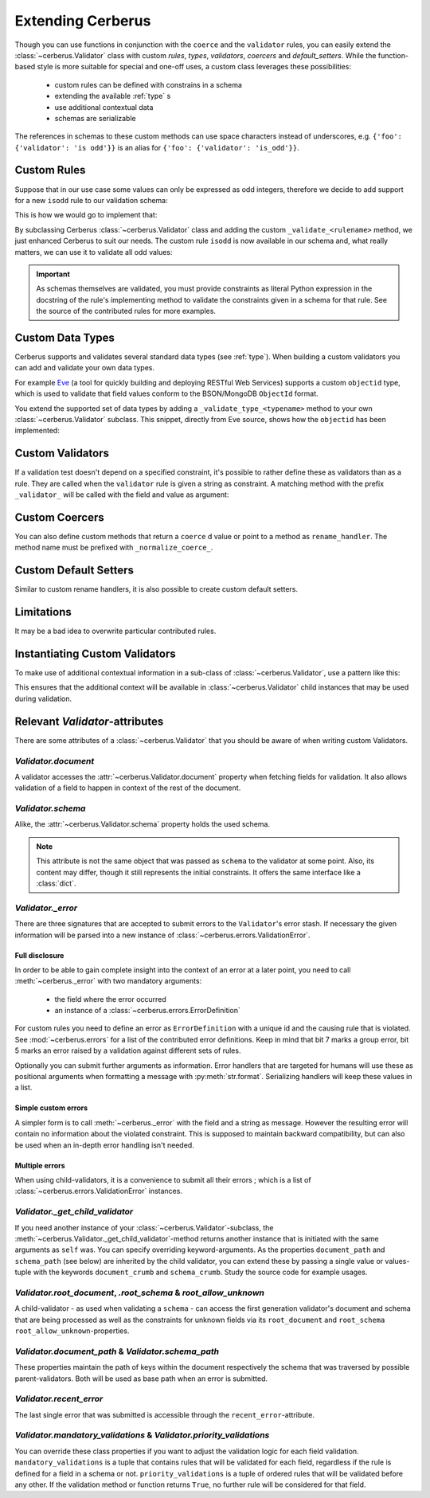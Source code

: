 Extending Cerberus
==================

Though you can use functions in conjunction with the ``coerce`` and the
``validator`` rules, you can easily extend the :class:`~cerberus.Validator`
class with custom `rules`, `types`, `validators`, `coercers` and
`default_setters`.
While the function-based style is more suitable for special and one-off uses,
a custom class leverages these possibilities:

    * custom rules can be defined with constrains in a schema
    * extending the available :ref:`type` s
    * use additional contextual data
    * schemas are serializable

The references in schemas to these custom methods can use space characters
instead of underscores, e.g. ``{'foo': {'validator': 'is odd'}}`` is an alias
for ``{'foo': {'validator': 'is_odd'}}``.


Custom Rules
------------
Suppose that in our use case some values can only be expressed as odd integers,
therefore we decide to add support for a new ``isodd`` rule to our validation
schema:

.. testcode::

    schema = {'amount': {'isodd': True, 'type': 'integer'}}

This is how we would go to implement that:

.. testcode::

    from cerberus import Validator

    class MyValidator(Validator):
        def _validate_isodd(self, isodd, field, value):
            """ {'type': 'boolean'} """
            if isodd and not bool(value & 1):
                self._error(field, "Must be an odd number")

By subclassing Cerberus :class:`~cerberus.Validator` class and adding the custom
``_validate_<rulename>`` method, we just enhanced Cerberus to suit our needs.
The custom rule ``isodd`` is now available in our schema and, what really
matters, we can use it to validate all odd values:

.. doctest::

    >>> v = MyValidator(schema)
    >>> v.validate({'amount': 10})
    False
    >>> v.errors
    {'amount': 'Must be an odd number'}
    >>> v.validate({'amount': 9})
    True

.. important::

    As schemas themselves are validated, you must provide constraints as
    literal Python expression in the docstring of the rule's implementing
    method to validate the constraints given in a schema for that rule. See
    the source of the contributed rules for more examples.


.. _new-types:

Custom Data Types
-----------------
Cerberus supports and validates several standard data types (see :ref:`type`).
When building a custom validators you can add and validate your own data types.

For example `Eve <http://python-eve.org>`_ (a tool for quickly building and
deploying RESTful Web Services) supports a custom ``objectid`` type, which is
used to validate that field values conform to the BSON/MongoDB ``ObjectId``
format.

You extend the supported set of data types by adding
a ``_validate_type_<typename>`` method to your own :class:`~cerberus.Validator`
subclass. This snippet, directly from Eve source, shows how the ``objectid``
has been implemented:

.. testcode::

     def _validate_type_objectid(self, field, value):
         """ Enables validation for `objectid` schema attribute.

         :param field: field name.
         :param value: field value.
         """
         if not re.match('[a-f0-9]{24}', value):
             self._error(field, errors.BAD_TYPE)

.. versionadded:: 0.0.2


Custom Validators
-----------------
If a validation test doesn't depend on a specified constraint, it's possible to
rather define these as validators than as a rule. They are called when the
``validator`` rule is given a string as constraint. A matching method with the
prefix ``_validator_`` will be called with the field and value as argument:

.. testcode::

    def _validator_oddity(self, field, value):
        if not value & 1:
            self._error(field, "Must be an odd number")


Custom Coercers
---------------
You can also define custom methods that return a ``coerce`` d value or point to
a method as ``rename_handler``. The method name must be prefixed with
``_normalize_coerce_``.

.. testcode::

    class MyNormalizer(Validator):
        def __init__(self, multiplier, *args, **kwargs):
            super(MyNormalizer, self).__init__(*args, **kwargs)
            self.multiplier = multiplier

        def _normalize_coerce_multiply(self, value):
            try:
                return value * self.multiplier
            except Exception as e:
                self._error(field, errors.COERCION_FAILED, e)

.. doctest::

   >>> schema = {'foo': {'coerce': 'multiply'}}
   >>> document = {'foo': 2}
   >>> MyNormalizer(2).normalized(document, schema)
   {'foo': 4}


Custom Default Setters
----------------------
Similar to custom rename handlers, it is also possible to create custom default
setters.

.. testcode::

    from datetime import datetime

    class MyNormalizer(Validator):
        def _normalize_default_setter_utcnow(self, document):
            return datetime.utcnow()

.. doctest::

   >>> schema = {'creation_date': {'type': 'datetime', 'default_setter': 'utcnow'}}
   >>> MyNormalizer().normalized({}, schema)
   {'creation_date': datetime.datetime(...)}


Limitations
-----------
It may be a bad idea to overwrite particular contributed rules.


Instantiating Custom Validators
-------------------------------
To make use of additional contextual information in a sub-class of
:class:`~cerberus.Validator`, use a pattern like this:

.. testcode::

    class MyValidator(Validator):
        def __init__(self, *args, **kwargs):
            if 'additional_context' in kwargs:
                self.additional_context = kwargs['additional_context']
            super(MyValidator, self).__init__(*args, **kwargs)

        def _validate_type_foo(self, field, value):
            make_use_of(self.additional_context)

This ensures that the additional context will be available in
:class:`~cerberus.Validator` child instances that may be used during
validation.

.. versionadded:: 0.9


Relevant `Validator`-attributes
-------------------------------
There are some attributes of a :class:`~cerberus.Validator` that you should be
aware of when writing custom Validators.

`Validator.document`
~~~~~~~~~~~~~~~~~~~~

A validator accesses the :attr:`~cerberus.Validator.document` property when
fetching fields for validation. It also allows validation of a field to happen
in context of the rest of the document.

.. versionadded:: 0.7.1

`Validator.schema`
~~~~~~~~~~~~~~~~~~

Alike, the :attr:`~cerberus.Validator.schema` property holds the used schema.

.. note::

    This attribute is not the same object that was passed as ``schema`` to the
    validator at some point. Also, its content may differ, though it still
    represents the initial constraints. It offers the same interface like a
    :class:`dict`.

`Validator._error`
~~~~~~~~~~~~~~~~~~

There are three signatures that are accepted to submit errors to the
``Validator``'s error stash. If necessary the given information will be parsed
into a new instance of :class:`~cerberus.errors.ValidationError`.

Full disclosure
...............
In order to be able to gain complete insight into the context of an error at a
later point, you need to call :meth:`~cerberus._error` with two mandatory
arguments:

  - the field where the error occurred
  - an instance of a :class:`~cerberus.errors.ErrorDefinition`

For custom rules you need to define an error as ``ErrorDefinition`` with a
unique id and the causing rule that is violated. See :mod:`~cerberus.errors`
for a list of the contributed error definitions. Keep in mind that bit 7 marks
a group error, bit 5 marks an error raised by a validation against different
sets of rules.

Optionally you can submit further arguments as information. Error handlers
that are targeted for humans will use these as positional arguments when
formatting a message with :py:meth:`str.format`. Serializing handlers will keep
these values in a list.

.. versionadded:: 0.10

Simple custom errors
....................
A simpler form is to call :meth:`~cerberus._error` with the field and a string
as message. However the resulting error will contain no information about the
violated constraint. This is supposed to maintain backward compatibility, but
can also be used when an in-depth error handling isn't needed.

Multiple errors
...............
When using child-validators, it is a convenience to submit all their errors
; which is a list of :class:`~cerberus.errors.ValidationError` instances.

.. versionadded:: 0.10

`Validator._get_child_validator`
~~~~~~~~~~~~~~~~~~~~~~~~~~~~~~~~

If you need another instance of your :class:`~cerberus.Validator`-subclass, the
:meth:`~cerberus.Validator._get_child_validator`-method returns another
instance that is initiated with the same arguments as ``self`` was. You can
specify overriding keyword-arguments.
As the properties ``document_path`` and ``schema_path`` (see below) are
inherited by the child validator, you can extend these by passing a single
value or values-tuple with the keywords ``document_crumb`` and
``schema_crumb``.
Study the source code for example usages.

.. versionadded:: 0.9

.. versionchanged:: 0.10
    Added ``document_crumb`` and ``schema_crumb`` as optional keyword-
    arguments.

`Validator.root_document`, `.root_schema` & `root_allow_unknown`
~~~~~~~~~~~~~~~~~~~~~~~~~~~~~~~~~~~~~~~~~~~~~~~~~~~~~~~~~~~~~~~~

A child-validator - as used when validating a ``schema`` - can access the first
generation validator's document and schema that are being processed as well as
the constraints for unknown fields via its ``root_document`` and ``root_schema``
``root_allow_unknown``-properties.

.. versionadded:: 0.10

`Validator.document_path` & `Validator.schema_path`
~~~~~~~~~~~~~~~~~~~~~~~~~~~~~~~~~~~~~~~~~~~~~~~~~~~

These properties maintain the path of keys within the document respectively the
schema that was traversed by possible parent-validators. Both will be used as
base path when an error is submitted.

.. versionadded:: 0.10

`Validator.recent_error`
~~~~~~~~~~~~~~~~~~~~~~~~

The last single error that was submitted is accessible through the
``recent_error``-attribute.

.. versionadded:: 0.10

`Validator.mandatory_validations` & `Validator.priority_validations`
~~~~~~~~~~~~~~~~~~~~~~~~~~~~~~~~~~~~~~~~~~~~~~~~~~~~~~~~~~~~~~~~~~~~

You can override these class properties if you want to adjust the validation
logic for each field validation.
``mandatory_validations`` is a tuple that contains rules that will be validated
for each field, regardless if the rule is defined for a field in a schema or
not.
``priority_validations`` is a tuple of ordered rules that will be validated
before any other. If the validation method or function returns ``True``, no
further rule will be considered for that field.

.. versionadded:: 0.10
